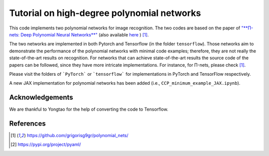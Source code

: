 ===========================================
Tutorial on high-degree polynomial networks
===========================================

.. image:: https://img.shields.io/badge/PyTorch-1.12.0-red.svg
   :target: https://github.com/polynomial-nets/tutorial-2022-intro-polynomial-nets
   :alt: PyTorch

.. image:: https://img.shields.io/badge/TensorFlow-2.4.0-green.svg
   :target: https://github.com/polynomial-nets/tutorial-2022-intro-polynomial-nets
   :alt: TensorFlow

.. image:: https://img.shields.io/badge/JAX-0.3.2-blue.svg
   :target: https://github.com/polynomial-nets/tutorial-2022-intro-polynomial-nets
   :alt: JAX


This code implements two polynomial networks for image recognition. 
The two codes are based on the paper of `"**Π-nets: Deep Polynomial Neural Networks**" <https://ieeexplore.ieee.org/document/9353253>`_ (also available `here <https://arxiv.org/abs/2006.13026>`_ ) [1]_.

The two networks are implemented in both Pytorch and Tensorflow (in the folder ``tensorflow``). Those networks aim to demonstrate the performance of the polynomial networks with minimal code examples; therefore, they are not really the state-of-the-art results on recognition. For networks that can achieve state-of-the-art results the source code of the papers can be followed, since they have more intricate implementations. For instance, for Π-nets, please check [1]_.

Please visit the folders of ```PyTorch``` or ```tensorflow``` for implementations in PyTorch and TensorFlow respectively. 


.. image:: https://img.shields.io/badge/-New-brightgreen
   :target: https://github.com/polynomial-nets/tutorial-2022-intro-polynomial-nets
   :alt: New

A new JAX implementation for polynomial networks has been added (i.e., ``CCP_minimum_example_JAX.ipynb``).  



Acknowledgements
================

We are thankful to Yongtao for the help of converting the code to Tensorflow. 


References
==========

.. [1] https://github.com/grigorisg9gr/polynomial_nets/

.. [2] https://pypi.org/project/pyaml/

